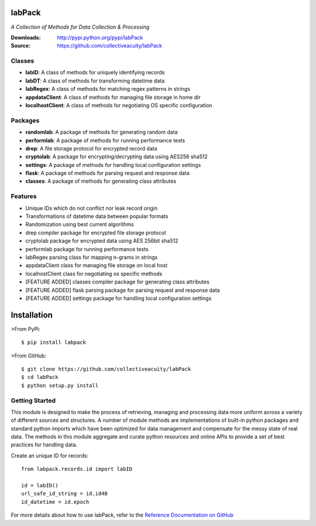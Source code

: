 .. image:: https://img.shields.io/pypi/v/labpack.svg
    :target: https://pypi.python.org/pypi/labpack
.. image:: https://img.shields.io/pypi/dm/labpack.svg
    :target: https://pypi.python.org/pypi/labpack
.. image:: https://img.shields.io/pypi/l/labpack.svg
    :target: https://pypi.python.org/pypi/labpack

=======
labPack
=======
*A Collection of Methods for Data Collection & Processing*

:Downloads: http://pypi.python.org/pypi/labPack
:Source: https://github.com/collectiveacuity/labPack

Classes
-------
* **labID**: A class of methods for uniquely identifying records
* **labDT**: A class of methods for transforming datetime data
* **labRegex**: A class of methods for matching regex patterns in strings
* **appdataClient**: A class of methods for managing file storage in home dir
* **localhostClient**: A class of methods for negotiating OS specific configuration

Packages
--------
* **randomlab**: A package of methods for generating random data
* **performlab**: A package of methods for running performance tests
* **drep**: A file storage protocol for encrypted record data
* **cryptolab**: A package for encrypting/decrypting data using AES256 sha512
* **settings**: A package of methods for handling local configuration settings
* **flask**: A package of methods for parsing request and response data
* **classes**: A package of methods for generating class attributes

Features
--------
- Unique IDs which do not conflict nor leak record origin
- Transformations of datetime data between popular formats
- Randomization using best current algorithms
- drep compiler package for encrypted file storage protocol
- cryptolab package for encrypted data using AES 256bit sha512
- performlab package for running performance tests
- labRegex parsing class for mapping n-grams in strings
- appdataClient class for managing file storage on local host
- localhostClient class for negotiating os specific methods
- [FEATURE ADDED] classes compiler package for generating class attributes
- [FEATURE ADDED] flask parsing package for parsing request and response data
- [FEATURE ADDED] settings package for handling local configuration settings

============
Installation
============
>From PyPi::

    $ pip install labpack

>From GitHub::

    $ git clone https://github.com/collectiveacuity/labPack
    $ cd labPack
    $ python setup.py install

Getting Started
---------------
This module is designed to make the process of retrieving, managing and processing data more uniform across a variety of different sources and structures. A number of module methods are implementations of built-in python packages and standard python imports which have been optimized for data management and compensate for the messy state of real data. The methods in this module aggregate and curate python resources and online APIs to provide a set of best practices for handling data.

Create an unique ID for records::

    from labpack.records.id import labID

    id = labID()
    url_safe_id_string = id.id48
    id_datetime = id.epoch

For more details about how to use labPack, refer to the
`Reference Documentation on GitHub
<https://github.com/collectiveacuity/labPack/blob/public/REFERENCE.rst>`_


